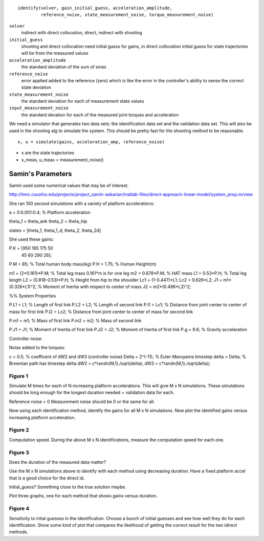 
::

   identify(solver, gain_initial_guess, acceleration_amplitude,
            reference_noise, state_measurement_noise, torque_measurement_noise)

``solver``
   indirect with direct collocation, direct, indirect with shooting
``initial_guess``
   shooting and direct collocation need initial guess for gains, in direct
   collocation initial guess for state trajectories will be from the measured
   values
``acceleration_amplitude``
   the standard deviation of the sum of sines
``reference_noise``
   error applied added to the reference (zero) which is like the error in the
   controller's ability to sense the correct state deviation
``state_measurement_noise``
   the standard deviation for each of measurement state values
``input_measurement_noise``
   the standard devation for each of the measured joint torques and
   acceleration

We need a simulator that generates two data sets: the identification data set
and the validation data set. This will also be used in the shooting alg to
simulate the system. This should be pretty fast for the shooting method to be
reasonable.

::

   x, u = simulate(gains, acceleration_amp, reference_noise)

- x are the state trajectories
- x_meas, u_meas = measurement_noise()

Samin's Parameters
==================

Samin used some numerical values that may be of interest:

http://hmc.csuohio.edu/projects/project_samin-askarian/matlab-files/direct-approach-linear-model/system_prop.m/view

She ran 100 second simulations with a variety of platform accelerations:

a   = 0:0.001:0.4;   % Platform acceleration

theta_1 = theta_ank
theta_2 = theta_hip

states = [theta_1, theta_1_d, theta_2, theta_2d]

She used these gains:

P.K = [950  185  175   50
        45   60  290   26];

P.M    = 85;                                    % Total human body mass(kg)
P.H    = 1.75;                                  % Human Height(m)


m1     = (2*0.161)*P.M;                         % Total leg mass 0.161*m is for one leg
m2     = 0.678*P.M;                             % HAT mass
L1     = 0.53*P.H;                              % Total leg length
L2     = (0.818-0.53)*P.H;                      % Height from hip to the shoulder
Lc1    = (1-0.447)*L1;
Lc2    = 0.626*L2;
J1     = m1*(0.326*L1)^2;                       % Moment of Inertia with respect to center of mass
J2     = m2*(0.496*L2)^2;

%% System Properties

P.L1  = L1;                                     % Length of first link
P.L2  = L2;                                     % Length of second link
P.l1  = Lc1;                                    % Distance from joint center to center of mass for first link
P.l2  = Lc2;                                    % Distance from joint center to center of mass for second link


P.m1  = m1;                                     % Mass of first link
P.m2  = m2;                                     % Mass of second link

P.J1  = J1;                                     % Moment of Inertia of first link
P.J2  = J2;                                     % Moment of Inertia of first link
P.g   = 9.8;                                    % Gravity accelaration

Controller noise:

Noise added to the torques:

c     = 0.5;                    % coefficent of dW2 and dW3 (controller noise)
Delta = 2^(-11);                % Euler-Maruyama timestep
delta = Delta;                  % Brownian path has timestep delta
dW2    = c*randn(M,1)./sqrt(delta);
dW3    = c*randn(M,1)./sqrt(delta);

Figure 1
--------

Simulate M times for each of N increasing platform accelerations. This will
give M x N simulations. These simulations should be long enough for the longest
duration needed + validation data for each.

Reference noise = 0
Measurement noise should be 0 or the same for all.

Now using each identification method, identify the gains for all M x N
simulations. Now plot the identified gains versus increasing platform
acceleration.

Figure 2
--------

Computation speed. During the above M x N identifications, measure the
computation speed for each one.

Figure 3
--------

Does the duration of the measured data matter?

Use the M x N simulations above to identify with each method using decreasing
duration. Have a fixed platform accel that is a good choice for the direct id.

Initial_guess? Something close to the true solution maybe.

Plot three graphs, one for each method that shows gains versus duration.

Figure 4
--------

Sensitivity to intial guesses in the identification. Choose a bunch of initial
guesses and see how well they do for each identification. Show some kind of
plot that compares the likelihood of getting the correct result for the two
idirect methods.

